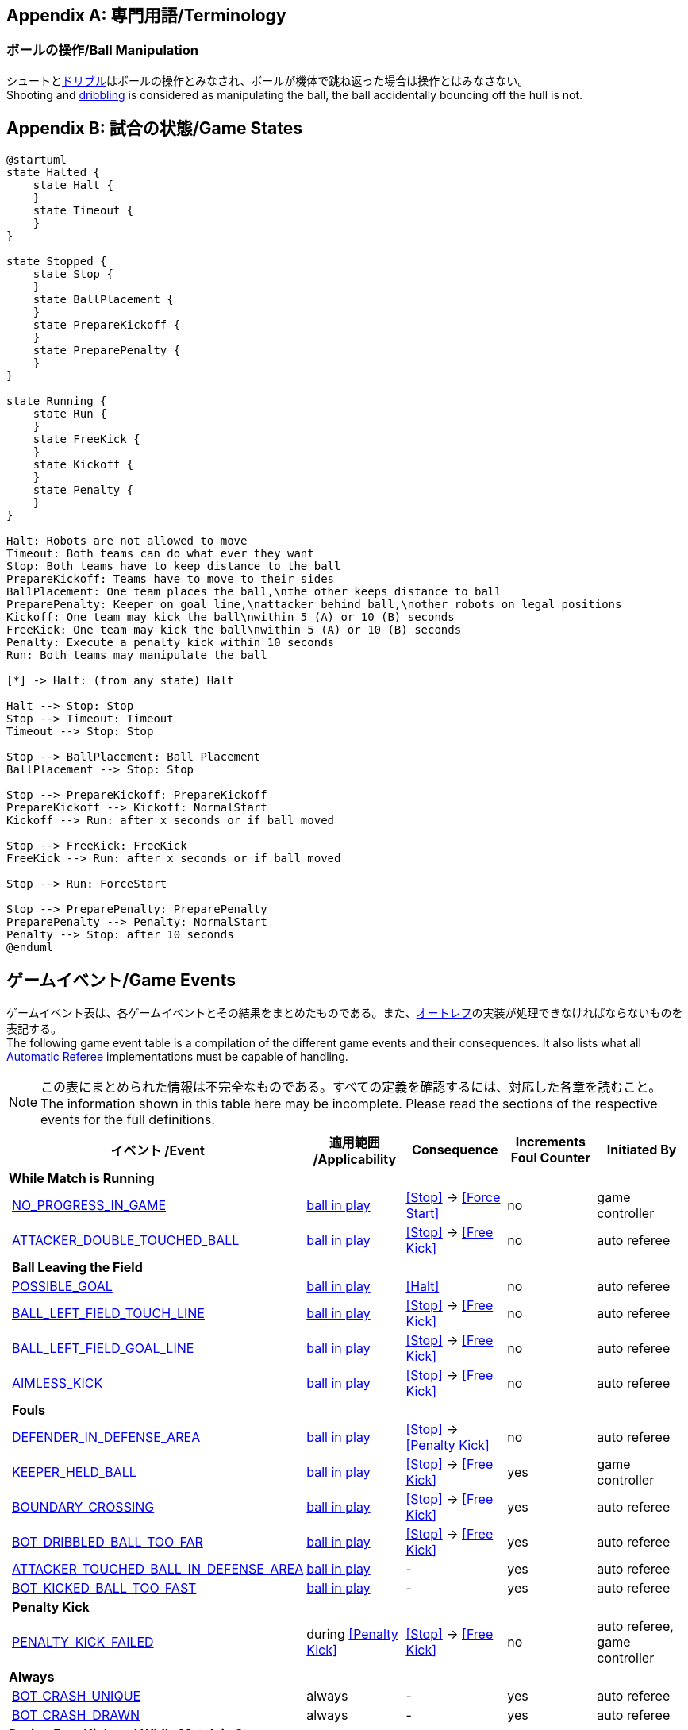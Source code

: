 [appendix]
== 専門用語/Terminology
=== ボールの操作/Ball Manipulation
シュートと<<ドリブルデバイス/Dribbling Device, ドリブル>>はボールの操作とみなされ、ボールが機体で跳ね返った場合は操作とはみなさない。 +
Shooting and <<ドリブルデバイス/Dribbling Device, dribbling>> is considered as manipulating the ball, the ball accidentally bouncing off the hull is not.

[appendix]
== 試合の状態/Game States

[plantuml, target=game-states, format=svg]
....
@startuml
state Halted {
    state Halt {
    }
    state Timeout {
    }
}

state Stopped {
    state Stop {
    }
    state BallPlacement {
    }
    state PrepareKickoff {
    }
    state PreparePenalty {
    }
}

state Running {
    state Run {
    }
    state FreeKick {
    }
    state Kickoff {
    }
    state Penalty {
    }
}

Halt: Robots are not allowed to move
Timeout: Both teams can do what ever they want
Stop: Both teams have to keep distance to the ball
PrepareKickoff: Teams have to move to their sides
BallPlacement: One team places the ball,\nthe other keeps distance to ball
PreparePenalty: Keeper on goal line,\nattacker behind ball,\nother robots on legal positions
Kickoff: One team may kick the ball\nwithin 5 (A) or 10 (B) seconds
FreeKick: One team may kick the ball\nwithin 5 (A) or 10 (B) seconds
Penalty: Execute a penalty kick within 10 seconds
Run: Both teams may manipulate the ball

[*] -> Halt: (from any state) Halt

Halt --> Stop: Stop
Stop --> Timeout: Timeout
Timeout --> Stop: Stop

Stop --> BallPlacement: Ball Placement
BallPlacement --> Stop: Stop

Stop --> PrepareKickoff: PrepareKickoff
PrepareKickoff --> Kickoff: NormalStart
Kickoff --> Run: after x seconds or if ball moved

Stop --> FreeKick: FreeKick
FreeKick --> Run: after x seconds or if ball moved

Stop --> Run: ForceStart

Stop --> PreparePenalty: PreparePenalty
PreparePenalty --> Penalty: NormalStart
Penalty --> Stop: after 10 seconds
@enduml
....

== ゲームイベント/Game Events
ゲームイベント表は、各ゲームイベントとその結果をまとめたものである。また、<<オートレフ/Automatic Referee, オートレフ>>の実装が処理できなければならないものを表記する。 +
The following game event table is a compilation of the different game events and their consequences. It also lists what all <<オートレフ/Automatic Referee, Automatic Referee>> implementations must be capable of handling.

NOTE: この表にまとめられた情報は不完全なものである。すべての定義を確認するには、対応した各章を読むこと。 +
The information shown in this table here may be incomplete. Please read the sections of the respective events for the full definitions.

[cols="0,1,1,1,1,1"]
|===
|| イベント /Event | 適用範囲 /Applicability | Consequence | Increments Foul Counter | Initiated By

6+| *While Match is Running*
|| <<No Progress In Game, NO_PROGRESS_IN_GAME>> | <<Ball In And Out Of Play, ball in play>> | <<Stop>> -> <<Force Start>> | no | game controller
|| <<Double Touch, ATTACKER_DOUBLE_TOUCHED_BALL>> | <<Ball In And Out Of Play, ball in play>> | <<Stop>> -> <<Free Kick>> | no | auto referee

| 5+| *Ball Leaving the Field*
|| <<Scoring Goals, POSSIBLE_GOAL>> | <<Ball In And Out Of Play, ball in play>> | <<Halt>> | no | auto referee
|| <<Touch Line Crossing, BALL_LEFT_FIELD_TOUCH_LINE>> | <<Ball In And Out Of Play, ball in play>> | <<Stop>> -> <<Free Kick>> | no | auto referee
|| <<Goal Line Crossing, BALL_LEFT_FIELD_GOAL_LINE>> | <<Ball In And Out Of Play, ball in play>> | <<Stop>> -> <<Free Kick>> | no | auto referee
|| <<aimless-kick, AIMLESS_KICK>> | <<Ball In And Out Of Play, ball in play>> | <<Stop>> -> <<Free Kick>> | no | auto referee

| 5+| *Fouls*
|| <<Multiple Defenders, DEFENDER_IN_DEFENSE_AREA>> | <<Ball In And Out Of Play, ball in play>> | <<Stop>> -> <<Penalty Kick>> | no | auto referee
|| <<Keeper Held Ball, KEEPER_HELD_BALL>> | <<Ball In And Out Of Play, ball in play>> | <<Stop>> -> <<Free Kick>> | yes | game controller
|| <<Boundary Crossing, BOUNDARY_CROSSING>> | <<Ball In And Out Of Play, ball in play>> | <<Stop>> -> <<Free Kick>> | yes | auto referee
|| <<Excessive Dribbling, BOT_DRIBBLED_BALL_TOO_FAR>> | <<Ball In And Out Of Play, ball in play>> | <<Stop>> -> <<Free Kick>> | yes | auto referee
|| <<Attacker Touched Ball In Opponent Defense Area, ATTACKER_TOUCHED_BALL_IN_DEFENSE_AREA>> | <<Ball In And Out Of Play, ball in play>> | - | yes | auto referee
|| <<Ball Speed, BOT_KICKED_BALL_TOO_FAST>> | <<Ball In And Out Of Play, ball in play>> | - | yes | auto referee

| 5+| *Penalty Kick*
|| <<Penalty Kick, PENALTY_KICK_FAILED>> | during <<Penalty Kick>> | <<Stop>> -> <<Free Kick>> | no | auto referee, game controller

6+| *Always*
|| <<Crashing, BOT_CRASH_UNIQUE>> | always | - | yes | auto referee
|| <<Crashing, BOT_CRASH_DRAWN>> | always | - | yes | auto referee

6+| *During Free Kick and While Match is Stop*
|| <<Robot Too Close To Opponent Defense Area, ATTACKER_TOO_CLOSE_TO_DEFENSE_AREA>> | during <<Stop>> and <<Free Kick>> | <<Stop>> -> <<Free Kick>> | yes | auto referee

6+| *While Match is Stopped*

| 5+| *Fouls*
|| <<Robot Stop Speed, BOT_TOO_FAST_IN_STOP>> | during <<Stop>> | - | yes | auto referee
|| <<Defender Too Close To Ball, DEFENDER_TOO_CLOSE_TO_KICK_POINT>> | <<Ball In And Out Of Play, ball out of play>> | timer for bringing the ball into play is reset | yes | auto referee

| 5+| *Ball Placement*
|| <<Ball Placement Interference, BOT_INTERFERED_PLACEMENT>> | during <<Ball Placement>> | placement timer increased by 10 seconds | no | auto referee
|| <<Ball Placement, PLACEMENT_SUCCEEDED>> | during <<Ball Placement>> | continue | no | auto referee
|| <<Ball Placement, PLACEMENT_FAILED>> by team in favor | during <<Ball Placement>> | <<Stop>> -> <<Free Kick>> (div A) / previous command (div B) | no | game controller
|| <<Ball Placement, PLACEMENT_FAILED>> by opponent | during <<Ball Placement>> | <<Stop>> | no | game controller

6+| *Informational*
|| <<Fouls, MULTIPLE_FOULS>> | - | <<Yellow Card>> | no | game controller
|| <<Yellow Card, MULTIPLE_CARDS>> | - | <<Red Card>> | no | game controller
|| <<Number Of Robots, TOO_MANY_ROBOTS>> | - | <<Stop>> | no | game controller
|| <<Scoring Goals, INVALID_GOAL>> | - | <<Stop>> -> <<Free Kick>> | no | game controller
|| <<Robot Substitution, BOT_SUBSTITUTION>> | during <<Stop>> | <<Halt>> (after next stoppage), then <<Stop>> | no | remote control
|| <<Challenge Flags, CHALLENGE_FLAG>> | always | - | no | remote control
|| <<Emergency stop, EMERGENCY_STOP>> | always | <<Halt>> -> <<Timeouts, Timeout>> + <<Yellow Card>> | no | remote control

6+| *Manual*
|| <<Scoring Goals, GOAL>> | - | <<Stop>> -> <<Kick-Off>> | no | human referee
|| <<Pushing, BOT_PUSHED_BOT>> | always | <<Stop>> -> <<Free Kick>> | yes | human referee
|| <<Ball Holding, BOT_HELD_BALL_DELIBERATELY>> | <<Ball In And Out Of Play, ball in play>> | <<Stop>> -> <<Free Kick>> | yes | human referee
|| <<Tipping Over Or Dropping Parts, BOT_TIPPED_OVER>> | always | <<Stop>> -> <<Free Kick>> | yes | human referee
|| <<Unsporting Behavior, UNSPORTING_BEHAVIOR_MINOR>> | always | <<Stop>> -> <<Yellow Card>> | no | human referee
|| <<Unsporting Behavior,UNSPORTING_BEHAVIOR_MAJOR>> | always | <<Stop>> -> <<Red Card>> | no | human referee

NOTE: (訳者注記) 「リモートコントロール」は大会運営者により提供され、ソフトウェアではなく物理的な旗、その他何らかのデバイスである可能性もある。詳細は<<コミュニケーションフラッグ/Communication Flags, コミュニケーションフラッグに関するルール>>を参照すること。 +

[appendix]
== 各種時間の概要/Overview of Timings
|===
| 状況/Situation | ディヴィジョンAの時間/Div A Time | ディヴィジョンBの時間/Div B Time

| <<イエローカード/Yellow Card, イエローカード>>によるロボット除去 +
Remove robot for <<イエローカード/Yellow Card, Yellow Card>>
| 10 s       | 10 s

| <<ペナルティーキック/Penalty Kick, ペナルティーキック>> +
<<ペナルティーキック/Penalty Kick, penalty kick>>
| 10 s       | 10 s

| <<キックオフ/Kick-Off, キックオフ>> +
<<キックオフ/Kick-Off, kick-off>>
| 10 s       | 10 s

| <<フリーキック/Free Kick, フリーキック>> +
<<フリーキック/Free Kick, free kick>>
|  5 s       | 10 s

| <<ディフェンスエリア/Defense Area, ディフェンスエリア>>内での<<キーパーによるボール保持/Keeper Held Ball, キーパーによるボール保持>> +
<<キーパーによるボール保持/Keeper Held Ball, Keeper Held Ball>> inside <<ディフェンスエリア/Defense Area, Defense Area>>
|  5 s       | 10 s

| <<試合の停滞/No Progress In Game, 試合の停滞>> +
<<試合の停滞/No Progress In Game, No Progress In Game>>
|  5 s       | 10 s
|===

A visualized graph of the game events is stored as https://raw.githubusercontent.com/RoboCup-SSL/ssl-rules/master/images/SSL_Game_Events.graphml[graphml] and can be viewed at https://www.yworks.com/yed-live/?file=https://raw.githubusercontent.com/RoboCup-SSL/ssl-rules/master/images/SSL_Game_Events.graphml[yed-live].

[appendix]
== ディヴィジョンごとの違い/Differences Between Divisions

これは、<<ディヴィジョン/Divisions, ディヴィジョン>>Aと<<ディヴィジョン/Divisions, ディヴィジョン>>Bの違いの完全なリストである。 +
This is a complete list of differences between <<ディヴィジョン/Divisions, division>> A and <<ディヴィジョン/Divisions, division>> B.

* ディヴィジョンAはディヴィジョンBよりも<<フィールドの大きさ/Dimensions, 大きなフィールド>>と<<ゴール/Goals, 大きなゴール>>で試合を行う。その結果、<<ペナルティーキック/Penalty Kick, ペナルティーキック>>もより遠くから行われる。 +
Division A plays on a <<フィールドの大きさ/Dimensions, larger field>> with <<ゴール/Goals, larger goals>> than division B. As a result, the <<ペナルティーキック/Penalty Kick, penalty kick>> is taken from a greater distance as well.
* ディヴィジョンAはディヴィジョンBよりも<<ロボットの台数/Number Of Robots, 多いロボット>>で試合を行う。 +
Division A plays with <<ロボットの台数/Number Of Robots, more robots>> than division B.
* <<ボール配置/Ball Placement, ボール配置>>の手順はディヴィジョンAでは必須であり、ディヴィジョンBでは任意である。 +
The automatic <<ボール配置/Ball Placement, ball placement>> procedure is mandatory for division A and optional for division B.
* <<aimless-kick, エイムレスキック>>のルールはディヴィジョンBにのみ適用される。 +
The <<aimless-kick, aimless kick>> rule only applies to division B.
* ディヴィジョンAはいくつかの状況における時間切れまでの時間が短い。 +
Division A has shorter timeouts in some situations
* <<非常停止/Emergency stop, 非常停止>>はディヴィジョンAにのみ適用される。 +
<<非常停止/Emergency stop, Emergency stop>> only applies to division A.
